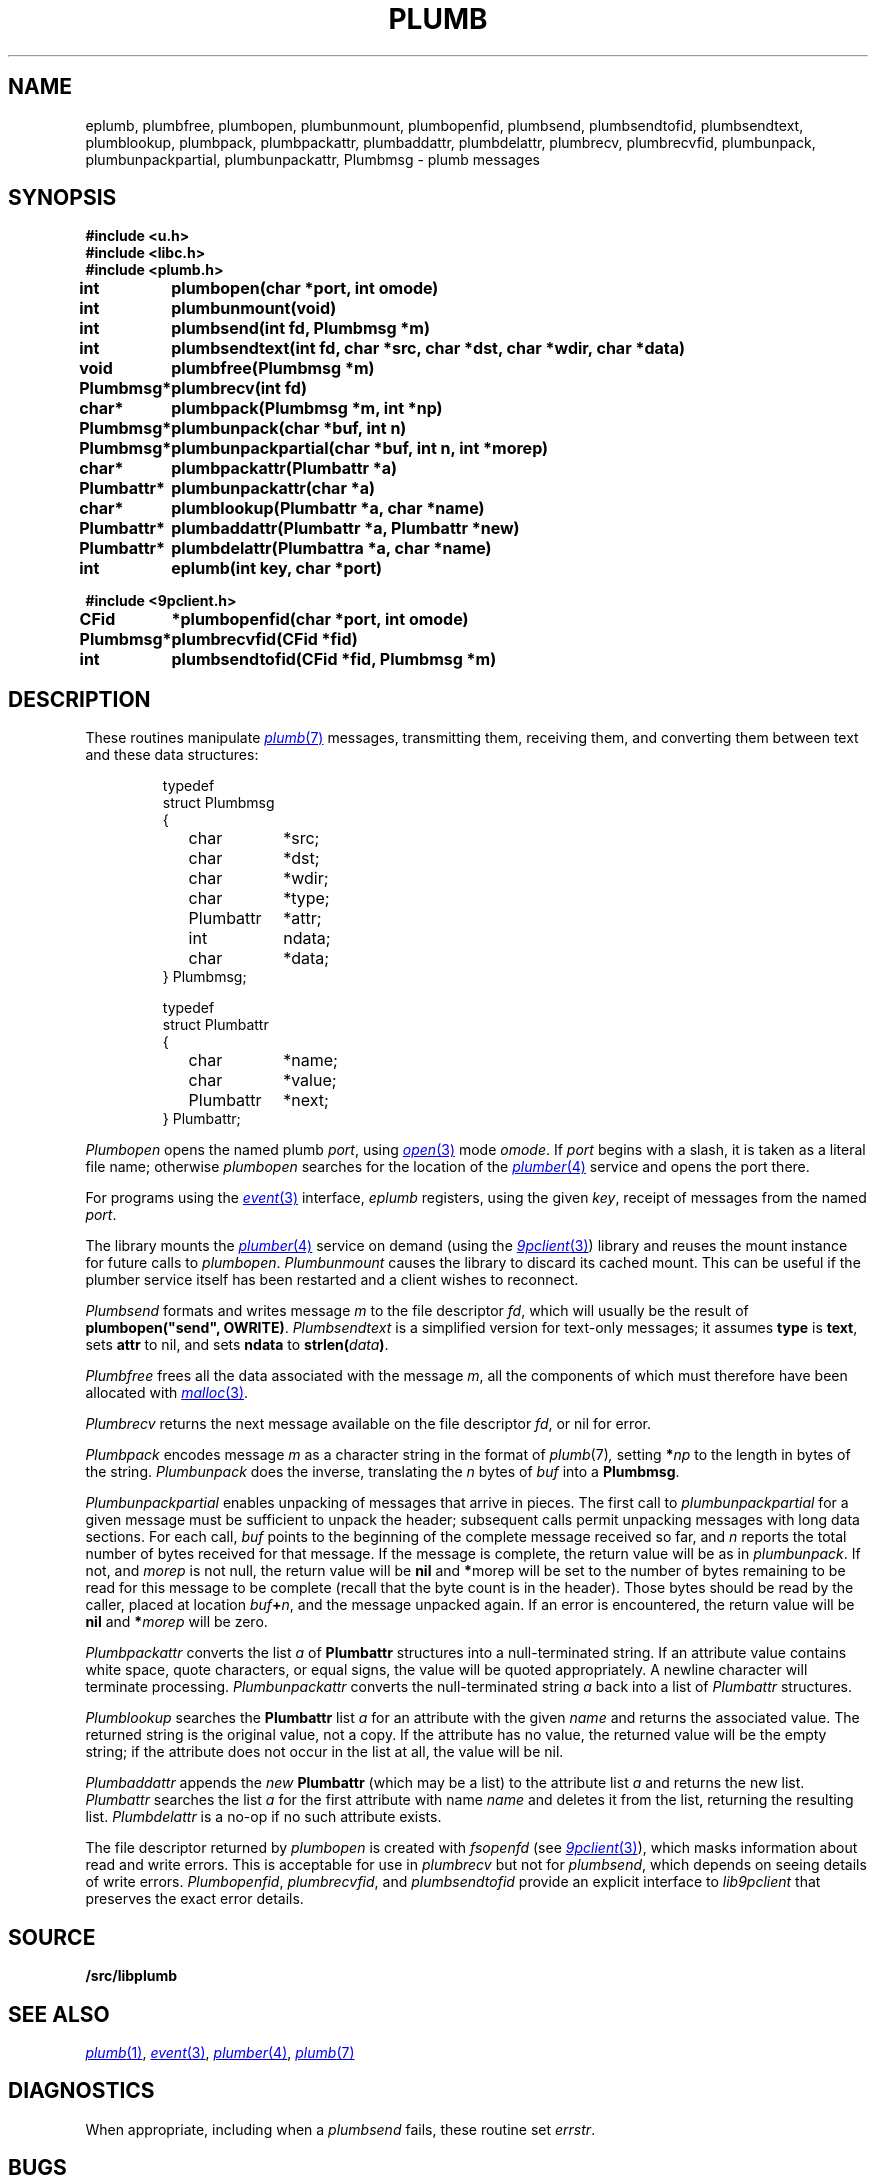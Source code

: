 .TH PLUMB 3
.SH NAME
eplumb, plumbfree, plumbopen, plumbunmount, plumbopenfid, plumbsend, plumbsendtofid, plumbsendtext, plumblookup, plumbpack, plumbpackattr, plumbaddattr, plumbdelattr, plumbrecv, plumbrecvfid, plumbunpack, plumbunpackpartial, plumbunpackattr, Plumbmsg  \- plumb messages
.SH SYNOPSIS
.B #include <u.h>
.br
.B #include <libc.h>
.br
.B #include <plumb.h>
.PP
.ta \w'\fLPlumbattr* 'u
.PP
.B
int	plumbopen(char *port, int omode)
.PP
.B
int	plumbunmount(void)
.PP
.B
int	plumbsend(int fd, Plumbmsg *m)
.PP
.B
int	plumbsendtext(int fd, char *src, char *dst, char *wdir, char *data)
.PP
.B
void	plumbfree(Plumbmsg *m)
.PP
.B
Plumbmsg*	plumbrecv(int fd)
.PP
.B
char*	plumbpack(Plumbmsg *m, int *np)
.PP
.B
Plumbmsg*	plumbunpack(char *buf, int n)
.PP
.B
Plumbmsg*	plumbunpackpartial(char *buf, int n, int *morep)
.PP
.B
char*	plumbpackattr(Plumbattr *a)
.PP
.B
Plumbattr*	plumbunpackattr(char *a)
.PP
.B
char*	plumblookup(Plumbattr *a, char *name)
.PP
.B
Plumbattr*	plumbaddattr(Plumbattr *a, Plumbattr *new)
.PP
.B
Plumbattr*	plumbdelattr(Plumbattra *a, char *name)
.PP
.B
int	eplumb(int key, char *port)
.PP
.B
#include <9pclient.h>
.PP
.B
CFid	*plumbopenfid(char *port, int omode)
.PP
.B
Plumbmsg*	plumbrecvfid(CFid *fid)
.PP
.B
int	plumbsendtofid(CFid *fid, Plumbmsg *m)
.SH DESCRIPTION
These routines manipulate
.MR plumb 7
messages, transmitting them, receiving them, and
converting them between text and these data structures:
.IP
.EX
.ta 6n +\w'\fLPlumbattr 'u +\w'ndata;   'u
typedef
struct Plumbmsg
{
	char	*src;
	char	*dst;
	char	*wdir;
	char	*type;
	Plumbattr	*attr;
	int	ndata;
	char	*data;
} Plumbmsg;

typedef
struct Plumbattr
{
	char	*name;
	char	*value;
	Plumbattr	*next;
} Plumbattr;
.EE
.PP
.I Plumbopen
opens the named plumb
.IR port ,
using
.MR open 3
mode
.IR omode .
If
.I port
begins with a slash, it is taken as a literal file name;
otherwise
.I plumbopen
searches for the location of the
.MR plumber 4
service and opens the port there.
.PP
For programs using the
.MR event 3
interface,
.I eplumb
registers, using the given
.IR key ,
receipt of messages from the named
.IR port .
.PP
The library mounts the 
.MR plumber 4
service on demand (using the
.MR 9pclient 3 )
library and reuses the mount instance for future 
calls to
.IR plumbopen .
.I Plumbunmount
causes the library to discard its cached mount.
This can be useful if the plumber service itself has been
restarted and a client wishes to reconnect.
.PP
.I Plumbsend
formats and writes message
.I m
to the file descriptor
.IR fd ,
which will usually be the result of
.B plumbopen("send",
.BR OWRITE) .
.I Plumbsendtext
is a simplified version for text-only messages; it assumes
.B type
is
.BR text ,
sets
.B attr
to nil,
and sets
.B ndata
to
.BI strlen( data )\f1.
.PP
.I Plumbfree
frees all the data associated with the message
.IR m ,
all the components of which must therefore have been allocated with
.MR malloc 3 .
.PP
.I Plumbrecv
returns the next message available on the file descriptor
.IR fd ,
or nil for error.
.PP
.I Plumbpack
encodes message
.I m
as a character string in the format of
.IR plumb (7) ,
setting
.BI * np
to the length in bytes of the string.
.I Plumbunpack
does the inverse, translating the
.I n
bytes of
.I buf
into a
.BR Plumbmsg .
.PP
.I Plumbunpackpartial
enables unpacking of messages that arrive in pieces.
The first call to
.I plumbunpackpartial
for a given message must be sufficient to unpack the header;
subsequent calls permit unpacking messages with long data sections.
For each call,
.I buf
points to the beginning of the complete message received so far, and
.I n
reports the total number of bytes received for that message.
If the message is complete, the return value will be as in
.IR plumbunpack .
If not, and
.I morep
is not null, the return value will be
.B nil
and
.BR * morep
will be set to the number of bytes remaining to be read for this message to be complete
(recall that the byte count is in the header).
Those bytes should be read by the caller, placed at location
.IB buf + n \f1,
and the message unpacked again.
If an error is encountered, the return value will be
.B nil
and
.BI * morep
will be zero.
.PP
.I Plumbpackattr
converts the list
.I a
of
.B Plumbattr
structures into a null-terminated string.
If an attribute value contains white space, quote characters, or equal signs,
the value will be quoted appropriately.
A newline character will terminate processing.
.I Plumbunpackattr
converts the null-terminated string
.I a
back into a list of
.I Plumbattr
structures.
.PP
.I Plumblookup
searches the
.B Plumbattr
list
.I a
for an attribute with the given
.I name
and returns the associated value.
The returned string is the original value, not a copy.
If the attribute has no value, the returned value will be the empty string;
if the attribute does not occur in the list at all, the value will be nil.
.PP
.I Plumbaddattr
appends the
.I new
.B Plumbattr
(which may be a list) to the attribute list
.IR a
and returns the new list.
.I Plumbattr
searches the list
.I a
for the first attribute with name
.I name
and deletes it from the list, returning the resulting list.
.I Plumbdelattr
is a no-op if no such attribute exists.
.PP
The file descriptor returned by
.I plumbopen
is created with
.I fsopenfd
(see
.MR 9pclient 3 ),
which masks information about read and write errors.
This is acceptable for use in
.I plumbrecv
but not for
.IR plumbsend ,
which depends on seeing details of write errors.
.IR Plumbopenfid ,
.IR plumbrecvfid ,
and
.IR plumbsendtofid
provide an explicit interface to
.I lib9pclient
that preserves the exact error details.
.SH SOURCE
.B \*9/src/libplumb
.SH SEE ALSO
.MR plumb 1 ,
.MR event 3 ,
.MR plumber 4 ,
.MR plumb 7
.SH DIAGNOSTICS
When appropriate, including when a
.I plumbsend
fails, these routine set
.IR errstr .
.SH BUGS
To avoid rewriting clients that use
.IR plumbsend ,
the call
.B plumbopen("send",
.B OWRITE)
returns a useless file descriptor
(it is opened to
.BR /dev/null ).
.I Plumbsend
looks for this particular file descriptor
and uses a static copy of the
.B CFid
instead.
